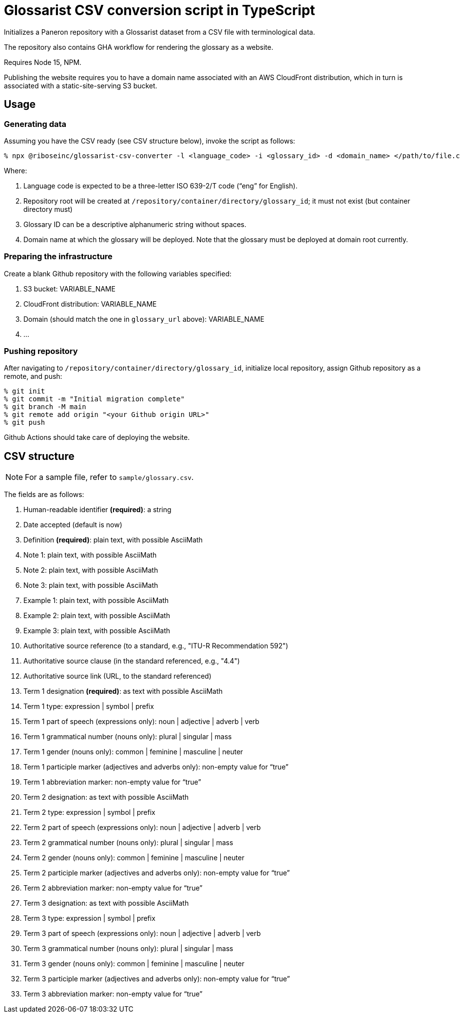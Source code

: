 = Glossarist CSV conversion script in TypeScript

Initializes a Paneron repository with a Glossarist dataset
from a CSV file with terminological data.

The repository also contains GHA workflow for rendering the glossary
as a website.

Requires Node 15, NPM.

Publishing the website requires you to have a domain name associated
with an AWS CloudFront distribution,
which in turn is associated with a static-site-serving S3 bucket.

== Usage

=== Generating data

Assuming you have the CSV ready (see CSV structure below),
invoke the script as follows:

[source,console]
--
% npx @riboseinc/glossarist-csv-converter -l <language_code> -i <glossary_id> -d <domain_name> </path/to/file.csv> -o </repository/container/directory>
--

Where:

. Language code is expected to be a three-letter ISO 639-2/T code (“eng” for English).
. Repository root will be created at `/repository/container/directory/glossary_id`; it must not exist
(but container directory must)
. Glossary ID can be a descriptive alphanumeric string without spaces.
. Domain name at which the glossary will be deployed.
Note that the glossary must be deployed at domain root currently.

=== Preparing the infrastructure

Create a blank Github repository with the following variables specified:

. S3 bucket: VARIABLE_NAME
. CloudFront distribution: VARIABLE_NAME
. Domain (should match the one in `glossary_url` above): VARIABLE_NAME
. …

=== Pushing repository

After navigating to `/repository/container/directory/glossary_id`,
initialize local repository, assign Github repository as a remote, and push:

[source,console]
--
% git init
% git commit -m "Initial migration complete"
% git branch -M main
% git remote add origin "<your Github origin URL>"
% git push
--

Github Actions should take care of deploying the website.

== CSV structure

NOTE: For a sample file, refer to `sample/glossary.csv`.

The fields are as follows:

. Human-readable identifier *(required)*: a string
. Date accepted (default is now)
. Definition *(required)*: plain text, with possible AsciiMath
. Note 1: plain text, with possible AsciiMath
. Note 2: plain text, with possible AsciiMath
. Note 3: plain text, with possible AsciiMath
. Example 1: plain text, with possible AsciiMath
. Example 2: plain text, with possible AsciiMath
. Example 3: plain text, with possible AsciiMath
. Authoritative source reference (to a standard, e.g., "ITU-R Recommendation 592")
. Authoritative source clause (in the standard referenced, e.g., "4.4")
. Authoritative source link (URL, to the standard referenced)
. Term 1 designation *(required)*: as text with possible AsciiMath
. Term 1 type: expression | symbol | prefix
. Term 1 part of speech (expressions only): noun | adjective | adverb | verb
. Term 1 grammatical number (nouns only): plural | singular | mass
. Term 1 gender (nouns only): common | feminine | masculine | neuter
. Term 1 participle marker (adjectives and adverbs only): non-empty value for “true”
. Term 1 abbreviation marker: non-empty value for “true”
. Term 2 designation: as text with possible AsciiMath
. Term 2 type: expression | symbol | prefix
. Term 2 part of speech (expressions only): noun | adjective | adverb | verb
. Term 2 grammatical number (nouns only): plural | singular | mass
. Term 2 gender (nouns only): common | feminine | masculine | neuter
. Term 2 participle marker (adjectives and adverbs only): non-empty value for “true”
. Term 2 abbreviation marker: non-empty value for “true”
. Term 3 designation: as text with possible AsciiMath
. Term 3 type: expression | symbol | prefix
. Term 3 part of speech (expressions only): noun | adjective | adverb | verb
. Term 3 grammatical number (nouns only): plural | singular | mass
. Term 3 gender (nouns only): common | feminine | masculine | neuter
. Term 3 participle marker (adjectives and adverbs only): non-empty value for “true”
. Term 3 abbreviation marker: non-empty value for “true”
